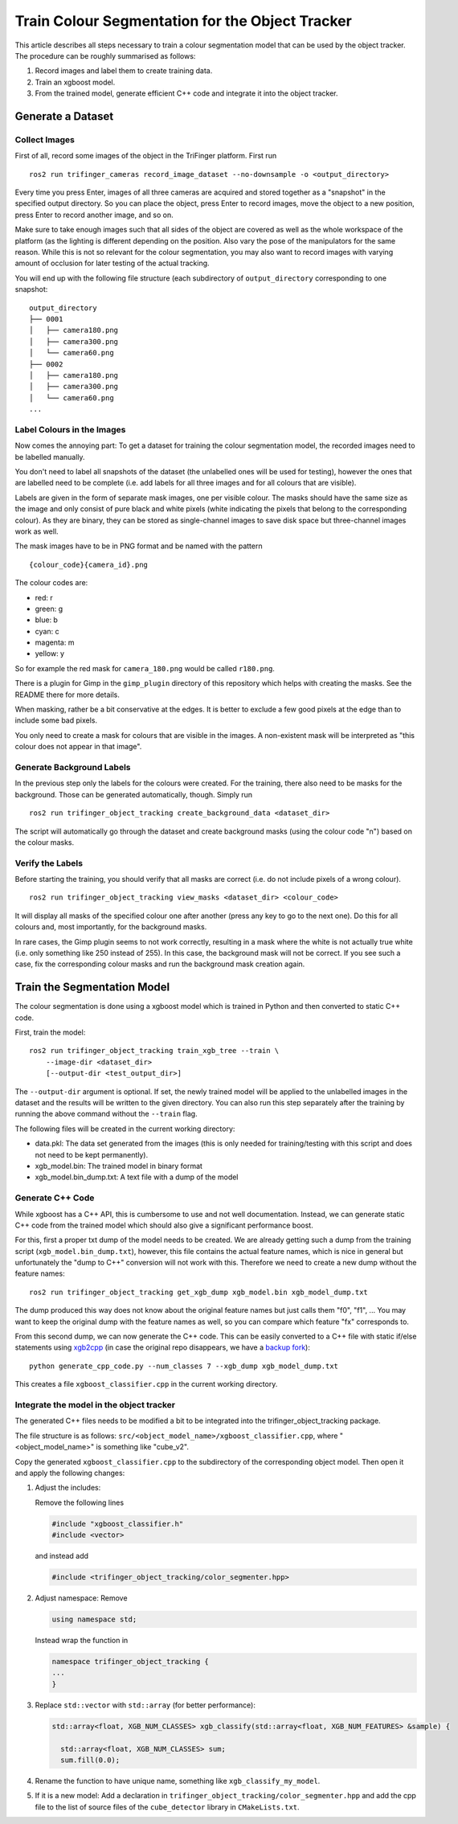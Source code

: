************************************************
Train Colour Segmentation for the Object Tracker
************************************************


This article describes all steps necessary to train a colour segmentation model
that can be used by the object tracker.  The procedure can be roughly summarised
as follows:

1. Record images and label them to create training data.
2. Train an xgboost model.
3. From the trained model, generate efficient C++ code and integrate it into the
   object tracker.


Generate a Dataset
==================

Collect Images
--------------

First of all, record some images of the object in the TriFinger platform.  First
run

::

    ros2 run trifinger_cameras record_image_dataset --no-downsample -o <output_directory>

Every time you press Enter, images of all three cameras are acquired and stored
together as a "snapshot" in the specified output directory.  So you can place
the object, press Enter to record images, move the object to a new position,
press Enter to record another image, and so on.

Make sure to take enough images such that all sides of the object are covered as
well as the whole workspace of the platform (as the lighting is different
depending on the position.  Also vary the pose of the manipulators for the same
reason.  While this is not so relevant for the colour segmentation, you may also
want to record images with varying amount of occlusion for later testing of the
actual tracking.

You will end up with the following file structure (each subdirectory of
``output_directory`` corresponding to one snapshot::

    output_directory
    ├── 0001
    │   ├── camera180.png
    │   ├── camera300.png
    │   └── camera60.png
    ├── 0002
    │   ├── camera180.png
    │   ├── camera300.png
    │   └── camera60.png
    ...


Label Colours in the Images
---------------------------

Now comes the annoying part:  To get a dataset for training the colour
segmentation model, the recorded images need to be labelled manually.

You don't need to label all snapshots of the dataset (the unlabelled ones will
be used for testing), however the ones that are labelled need to be complete
(i.e. add labels for all three images and for all colours that are visible).

Labels are given in the form of separate mask images, one per visible colour.
The masks should have the same size as the image and only consist of pure black
and white pixels (white indicating the pixels that belong to the corresponding
colour).  As they are binary, they can be stored as single-channel images to
save disk space but three-channel images work as well.

The mask images have to be in PNG format and be named with the pattern

::

    {colour_code}{camera_id}.png

The colour codes are:

* red: r
* green: g
* blue: b
* cyan: c
* magenta: m
* yellow: y

So for example the red mask for ``camera_180.png`` would be called ``r180.png``.

There is a plugin for Gimp in the ``gimp_plugin`` directory of this repository
which helps with creating the masks.  See the README there for more details.

When masking, rather be a bit conservative at the edges.  It is better to
exclude a few good pixels at the edge than to include some bad pixels.

You only need to create a mask for colours that are visible in the images.  A
non-existent mask will be interpreted as "this colour does not appear in that
image".


Generate Background Labels
--------------------------

In the previous step only the labels for the colours were created.  For the
training, there also need to be masks for the background.  Those can be
generated automatically, though.  Simply run

::

    ros2 run trifinger_object_tracking create_background_data <dataset_dir>

The script will automatically go through the dataset and create background masks
(using the colour code "n") based on the colour masks.


Verify the Labels
-----------------

Before starting the training, you should verify that all masks are correct (i.e.
do not include pixels of a wrong colour).

::

    ros2 run trifinger_object_tracking view_masks <dataset_dir> <colour_code>

It will display all masks of the specified colour one after another (press any
key to go to the next one).  Do this for all colours and, most importantly, for
the background masks.

In rare cases, the Gimp plugin seems to not work correctly, resulting in a mask
where the white is not actually true white (i.e. only something like 250 instead
of 255).  In this case, the background mask will not be correct.  If you see
such a case, fix the corresponding colour masks and run the background mask
creation again.


Train the Segmentation Model
============================

The colour segmentation is done using a xgboost model which is trained in Python
and then converted to static C++ code.

First, train the model::

    ros2 run trifinger_object_tracking train_xgb_tree --train \
        --image-dir <dataset_dir>
        [--output-dir <test_output_dir>]

The ``--output-dir`` argument is optional.  If set, the newly trained model will
be applied to the unlabelled images in the dataset and the results will be
written to the given directory.  You can also run this step separately after the
training by running the above command without the ``--train`` flag.

The following files will be created in the current working directory:

- data.pkl: The data set generated from the images (this is only needed for
  training/testing with this script and does not need to be kept permanently).
- xgb_model.bin: The trained model in binary format
- xgb_model.bin_dump.txt: A text file with a dump of the model


Generate C++ Code
-----------------

While xgboost has a C++ API, this is cumbersome to use and not well
documentation.  Instead, we can generate static C++ code from the trained model
which should also give a significant performance boost.

For this, first a proper txt dump of the model needs to be created.  We are
already getting such a dump from the training script
(``xgb_model.bin_dump.txt``), however, this file contains the actual feature
names, which is nice in general but unfortunately the "dump to C++" conversion
will not work with this.  Therefore we need to create a new dump without the
feature names::

    ros2 run trifinger_object_tracking get_xgb_dump xgb_model.bin xgb_model_dump.txt

The dump produced this way does not know about the original feature names but
just calls them "f0", "f1", ...
You may want to keep the original dump with the feature names as well, so you
can compare which feature "fx" corresponds to.

From this second dump, we can now generate the C++ code.  This
can be easily converted to a C++ file with static if/else statements using
`xgb2cpp <https://github.com/popcorn/xgb2cpp>`_ (in case the original repo
disappears, we have a `backup fork <https://github.com/luator/xgb2cpp>`_)::

    python generate_cpp_code.py --num_classes 7 --xgb_dump xgb_model_dump.txt

This creates a file ``xgboost_classifier.cpp`` in the current working directory.


Integrate the model in the object tracker
-----------------------------------------

The generated C++ files needs to be modified a bit to be integrated into the
trifinger_object_tracking package.

The file structure is as follows:
``src/<object_model_name>/xgboost_classifier.cpp``, where "<object_model_name>"
is something like "cube_v2".

Copy the generated ``xgboost_classifier.cpp`` to the subdirectory of the
corresponding object model.  Then open it and apply the following changes:

1. Adjust the includes:

   Remove the following lines

   .. code-block:: c++

      #include "xgboost_classifier.h"
      #include <vector>

   and instead add

   .. code-block:: c++

      #include <trifinger_object_tracking/color_segmenter.hpp>

2. Adjust namespace:  Remove

   .. code-block:: c++

      using namespace std;

   Instead wrap the function in

   .. code-block:: c++

       namespace trifinger_object_tracking {
       ...
       }

3. Replace ``std::vector`` with ``std::array`` (for better performance):

   .. code-block:: c++

       std::array<float, XGB_NUM_CLASSES> xgb_classify(std::array<float, XGB_NUM_FEATURES> &sample) {

         std::array<float, XGB_NUM_CLASSES> sum;
         sum.fill(0.0);

4. Rename the function to have unique name, something like
   ``xgb_classify_my_model``.

5. If it is a new model:  Add a declaration in
   ``trifinger_object_tracking/color_segmenter.hpp`` and add the cpp file to the
   list of source files of the ``cube_detector`` library in ``CMakeLists.txt``.
